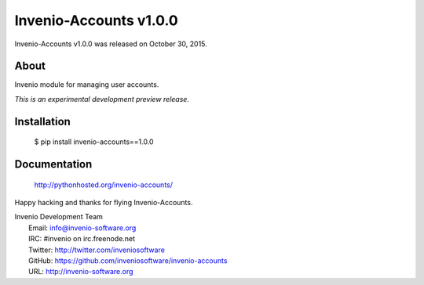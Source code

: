 =========================
 Invenio-Accounts v1.0.0
=========================

Invenio-Accounts v1.0.0 was released on October 30, 2015.

About
-----

Invenio module for managing user accounts.

*This is an experimental development preview release.*

Installation
------------

   $ pip install invenio-accounts==1.0.0

Documentation
-------------

   http://pythonhosted.org/invenio-accounts/

Happy hacking and thanks for flying Invenio-Accounts.

| Invenio Development Team
|   Email: info@invenio-software.org
|   IRC: #invenio on irc.freenode.net
|   Twitter: http://twitter.com/inveniosoftware
|   GitHub: https://github.com/inveniosoftware/invenio-accounts
|   URL: http://invenio-software.org
